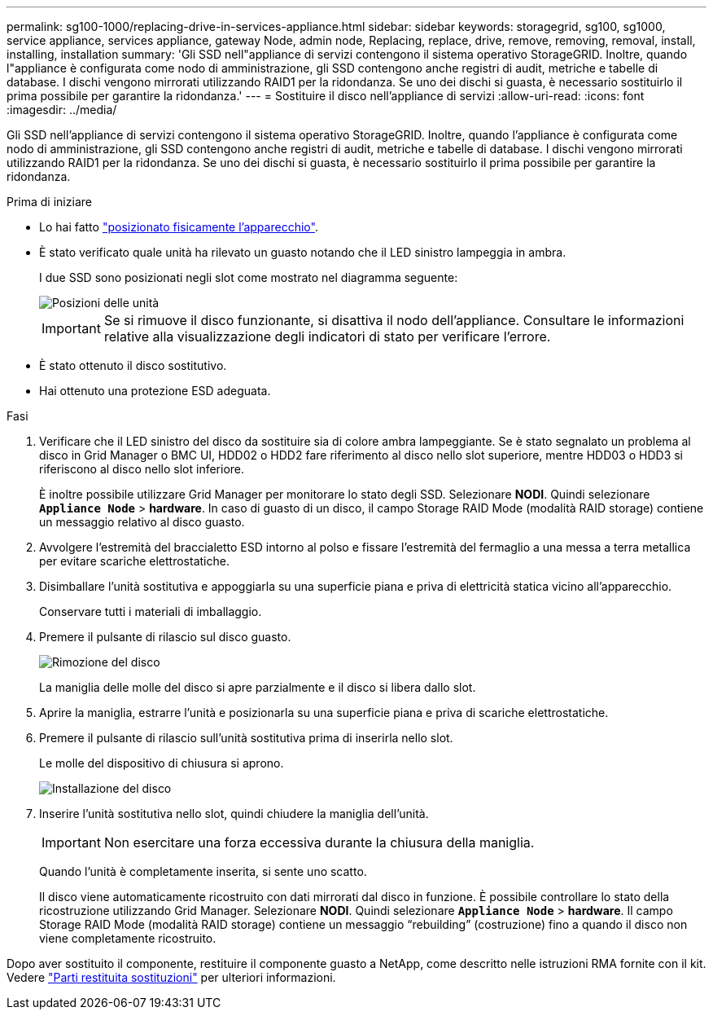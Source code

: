 ---
permalink: sg100-1000/replacing-drive-in-services-appliance.html 
sidebar: sidebar 
keywords: storagegrid, sg100, sg1000, service appliance, services appliance, gateway Node, admin node, Replacing, replace, drive, remove, removing, removal, install, installing, installation 
summary: 'Gli SSD nell"appliance di servizi contengono il sistema operativo StorageGRID. Inoltre, quando l"appliance è configurata come nodo di amministrazione, gli SSD contengono anche registri di audit, metriche e tabelle di database. I dischi vengono mirrorati utilizzando RAID1 per la ridondanza. Se uno dei dischi si guasta, è necessario sostituirlo il prima possibile per garantire la ridondanza.' 
---
= Sostituire il disco nell'appliance di servizi
:allow-uri-read: 
:icons: font
:imagesdir: ../media/


[role="lead"]
Gli SSD nell'appliance di servizi contengono il sistema operativo StorageGRID. Inoltre, quando l'appliance è configurata come nodo di amministrazione, gli SSD contengono anche registri di audit, metriche e tabelle di database. I dischi vengono mirrorati utilizzando RAID1 per la ridondanza. Se uno dei dischi si guasta, è necessario sostituirlo il prima possibile per garantire la ridondanza.

.Prima di iniziare
* Lo hai fatto link:locating-controller-in-data-center.html["posizionato fisicamente l'apparecchio"].
* È stato verificato quale unità ha rilevato un guasto notando che il LED sinistro lampeggia in ambra.
+
I due SSD sono posizionati negli slot come mostrato nel diagramma seguente:

+
image::../media/drive_locations_sg1000_front_with_ssds.png[Posizioni delle unità]

+

IMPORTANT: Se si rimuove il disco funzionante, si disattiva il nodo dell'appliance. Consultare le informazioni relative alla visualizzazione degli indicatori di stato per verificare l'errore.

* È stato ottenuto il disco sostitutivo.
* Hai ottenuto una protezione ESD adeguata.


.Fasi
. Verificare che il LED sinistro del disco da sostituire sia di colore ambra lampeggiante. Se è stato segnalato un problema al disco in Grid Manager o BMC UI, HDD02 o HDD2 fare riferimento al disco nello slot superiore, mentre HDD03 o HDD3 si riferiscono al disco nello slot inferiore.
+
È inoltre possibile utilizzare Grid Manager per monitorare lo stato degli SSD. Selezionare *NODI*. Quindi selezionare `*Appliance Node*` > *hardware*. In caso di guasto di un disco, il campo Storage RAID Mode (modalità RAID storage) contiene un messaggio relativo al disco guasto.

. Avvolgere l'estremità del braccialetto ESD intorno al polso e fissare l'estremità del fermaglio a una messa a terra metallica per evitare scariche elettrostatiche.
. Disimballare l'unità sostitutiva e appoggiarla su una superficie piana e priva di elettricità statica vicino all'apparecchio.
+
Conservare tutti i materiali di imballaggio.

. Premere il pulsante di rilascio sul disco guasto.
+
image::../media/h600s_driveremoval.gif[Rimozione del disco]

+
La maniglia delle molle del disco si apre parzialmente e il disco si libera dallo slot.

. Aprire la maniglia, estrarre l'unità e posizionarla su una superficie piana e priva di scariche elettrostatiche.
. Premere il pulsante di rilascio sull'unità sostitutiva prima di inserirla nello slot.
+
Le molle del dispositivo di chiusura si aprono.

+
image::../media/h600s_driveinstall.gif[Installazione del disco]

. Inserire l'unità sostitutiva nello slot, quindi chiudere la maniglia dell'unità.
+

IMPORTANT: Non esercitare una forza eccessiva durante la chiusura della maniglia.

+
Quando l'unità è completamente inserita, si sente uno scatto.

+
Il disco viene automaticamente ricostruito con dati mirrorati dal disco in funzione. È possibile controllare lo stato della ricostruzione utilizzando Grid Manager. Selezionare *NODI*. Quindi selezionare `*Appliance Node*` > *hardware*. Il campo Storage RAID Mode (modalità RAID storage) contiene un messaggio "`rebuilding`" (costruzione) fino a quando il disco non viene completamente ricostruito.



Dopo aver sostituito il componente, restituire il componente guasto a NetApp, come descritto nelle istruzioni RMA fornite con il kit. Vedere https://mysupport.netapp.com/site/info/rma["Parti restituita  sostituzioni"^] per ulteriori informazioni.

